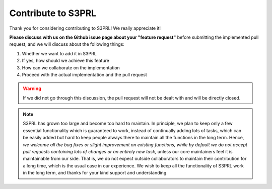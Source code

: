 Contribute to S3PRL
===================

Thank you for considering contributing to S3PRL! We really appreciate it!

**Please discuss with us on the Github issue page about your "feature request"** before submitting
the implemented pull request, and we will discuss about the following things:

1. Whether we want to add it in S3PRL
2. If yes, how should we achieve this feature
3. How can we collaborate on the implementation
4. Proceed with the actual implementation and the pull request

.. warning::

    If we did not go through this discussion, the pull request will not be dealt with and will be directly closed.

.. note::

    S3PRL has grown too large and become too hard to maintain.
    In principle, we plan to keep only a few essential functionality which is guaranteed to work,
    instead of continually adding lots of tasks, which can be easily added but hard to keep people
    always there to maintain all the functions in the long term.
    Hence, *we welcome all the bug fixes or slight improvement on existing functions,
    while by default we do not accept pull requests containing lots of changes or an entirely new task*,
    unless our core maintainers feel it is maintainable from our side.
    That is, we do not expect outside collaborators to maintain their contribution for a long time,
    which is the usual case in our experience. We wish to keep all the functionality of S3PRL work in the long term,
    and thanks for your kind support and understanding.
